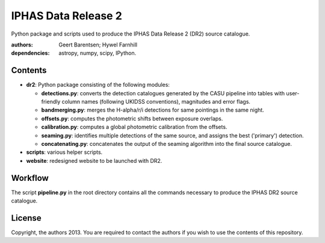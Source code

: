 ====================
IPHAS Data Release 2
====================

Python package and scripts used to produce the IPHAS Data Release 2 (DR2) source catalogue.

:authors: Geert Barentsen; Hywel Farnhill
:dependencies: astropy, numpy, scipy, IPython.

Contents
--------
- **dr2**: Python package consisting of the following modules:

  + **detections.py**: converts the detection catalogues generated by the CASU pipeline into tables with user-friendly column names (following UKIDSS conventions), magnitudes and error flags.
  + **bandmerging.py**: merges the H-alpha/r/i detections for same pointings in the same night.
  + **offsets.py**: computes the photometric shifts between exposure overlaps.
  + **calibration.py**: computes a global photometric calibration from the offsets.
  + **seaming.py**: identifies multiple detections of the same source, and assigns the best ('primary') detection.
  + **concatenating.py**: concatenates the output of the seaming algorithm into the final source catalogue.
- **scripts**: various helper scripts.
- **website**: redesigned website to be launched with DR2.

Workflow
--------
The script **pipeline.py** in the root directory contains all the commands necessary to produce the IPHAS DR2 source catalogue.

License
--------
Copyright, the authors 2013.
You are required to contact the authors if you wish to use the contents of this repository.